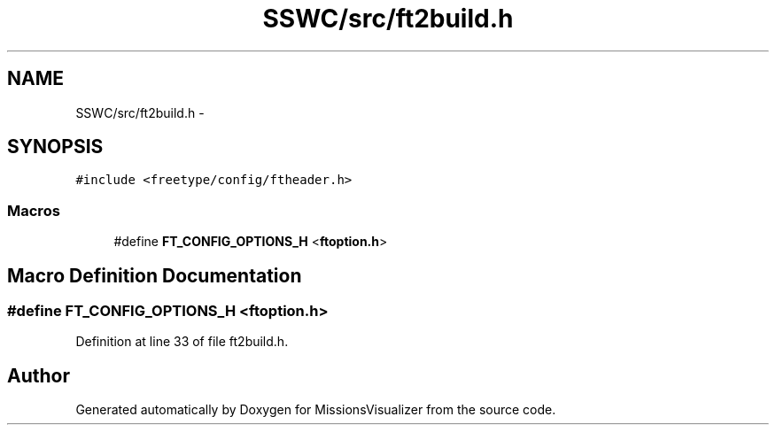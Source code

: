 .TH "SSWC/src/ft2build.h" 3 "Mon May 9 2016" "Version 0.1" "MissionsVisualizer" \" -*- nroff -*-
.ad l
.nh
.SH NAME
SSWC/src/ft2build.h \- 
.SH SYNOPSIS
.br
.PP
\fC#include <freetype/config/ftheader\&.h>\fP
.br

.SS "Macros"

.in +1c
.ti -1c
.RI "#define \fBFT_CONFIG_OPTIONS_H\fP   <\fBftoption\&.h\fP>"
.br
.in -1c
.SH "Macro Definition Documentation"
.PP 
.SS "#define FT_CONFIG_OPTIONS_H   <\fBftoption\&.h\fP>"

.PP
Definition at line 33 of file ft2build\&.h\&.
.SH "Author"
.PP 
Generated automatically by Doxygen for MissionsVisualizer from the source code\&.
